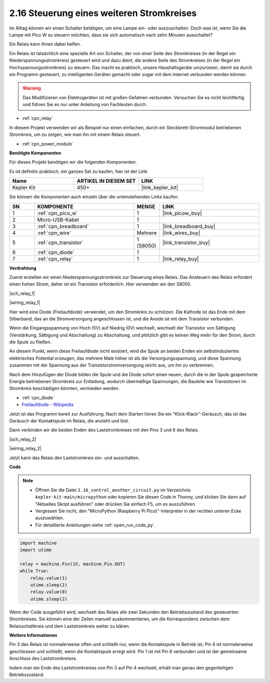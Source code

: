 .. _py_relay:

2.16 Steuerung eines weiteren Stromkreises
==========================================

Im Alltag können wir einen Schalter betätigen, um eine Lampe ein- oder auszuschalten.
Doch was ist, wenn Sie die Lampe mit Pico W so steuern möchten, dass sie sich automatisch nach zehn Minuten ausschaltet?

Ein Relais kann Ihnen dabei helfen.

Ein Relais ist tatsächlich eine spezielle Art von Schalter, der von einer Seite des Stromkreises (in der Regel ein Niederspannungsstromkreis) gesteuert wird und dazu dient, die andere Seite des Stromkreises (in der Regel ein Hochspannungsstromkreis) zu steuern.
Das macht es praktisch, unsere Haushaltsgeräte umzurüsten, damit sie durch ein Programm gesteuert, zu intelligenten Geräten gemacht oder sogar mit dem Internet verbunden werden können.

.. warning::
    Das Modifizieren von Elektrogeräten ist mit großen Gefahren verbunden. Versuchen Sie es nicht leichtfertig und führen Sie es nur unter Anleitung von Fachleuten durch.

* :ref:`cpn_relay`

In diesem Projekt verwenden wir als Beispiel nur einen einfachen, durch ein Steckbrett-Strommodul betriebenen Stromkreis, um zu zeigen, wie man ihn mit einem Relais steuert.

* :ref:`cpn_power_module`

**Benötigte Komponenten**

Für dieses Projekt benötigen wir die folgenden Komponenten.

Es ist definitiv praktisch, ein ganzes Set zu kaufen, hier ist der Link:

.. list-table::
    :widths: 20 20 20
    :header-rows: 1

    *   - Name
        - ARTIKEL IN DIESEM SET
        - LINK
    *   - Kepler Kit
        - 450+
        - |link_kepler_kit|

Sie können die Komponenten auch einzeln über die untenstehenden Links kaufen.

.. list-table::
    :widths: 5 20 5 20
    :header-rows: 1

    *   - SN
        - KOMPONENTE
        - MENGE
        - LINK

    *   - 1
        - :ref:`cpn_pico_w`
        - 1
        - |link_picow_buy|
    *   - 2
        - Micro-USB-Kabel
        - 1
        - 
    *   - 3
        - :ref:`cpn_breadboard`
        - 1
        - |link_breadboard_buy|
    *   - 4
        - :ref:`cpn_wire`
        - Mehrere
        - |link_wires_buy|
    *   - 5
        - :ref:`cpn_transistor`
        - 1 (S8050)
        - |link_transistor_buy|
    *   - 6
        - :ref:`cpn_diode`
        - 1
        - 
    *   - 7
        - :ref:`cpn_relay`
        - 1
        - |link_relay_buy|

**Verdrahtung**

Zuerst erstellen wir einen Niederspannungsstromkreis zur Steuerung eines Relais.
Das Ansteuern des Relais erfordert einen hohen Strom, daher ist ein Transistor erforderlich. Hier verwenden wir den S8050.

|sch_relay_1|

|wiring_relay_1|



Hier wird eine Diode (Freilaufdiode) verwendet, um den Stromkreis zu schützen. Die Kathode ist das Ende mit dem Silberband, das an die Stromversorgung angeschlossen ist, und die Anode ist mit dem Transistor verbunden.

Wenn die Eingangsspannung von Hoch (5V) auf Niedrig (0V) wechselt, wechselt der Transistor von Sättigung (Verstärkung, Sättigung und Abschaltung) zu Abschaltung, und plötzlich gibt es keinen Weg mehr für den Strom, durch die Spule zu fließen.

An diesem Punkt, wenn diese Freilaufdiode nicht existiert, wird die Spule an beiden Enden ein selbstinduziertes elektrisches Potential erzeugen, das mehrere Male höher ist als die Versorgungsspannung, und diese Spannung zusammen mit der Spannung aus der Transistorstromversorgung reicht aus, um ihn zu verbrennen.

Nach dem Hinzufügen der Diode bilden die Spule und die Diode sofort einen neuen, durch die in der Spule gespeicherte Energie betriebenen Stromkreis zur Entladung, wodurch übermäßige Spannungen, die Bauteile wie Transistoren im Stromkreis beschädigen könnten, vermieden werden.

* :ref:`cpn_diode`
* `Freilaufdiode - Wikipedia <https://de.wikipedia.org/wiki/Freilaufdiode>`_

Jetzt ist das Programm bereit zur Ausführung. Nach dem Starten hören Sie ein "Klick-Klack"-Geräusch, das ist das Geräusch der Kontaktspule im Relais, die anzieht und löst.

Dann verbinden wir die beiden Enden des Laststromkreises mit den Pins 3 und 6 des Relais.

.. (Nehmen Sie den einfachen, durch das Steckbrett-Strommodul betriebenen Stromkreis aus dem vorherigen Artikel als Beispiel.)

|sch_relay_2|

|wiring_relay_2|

Jetzt kann das Relais den Laststromkreis ein- und ausschalten.

**Code**

.. note::

    * Öffnen Sie die Datei ``2.16_control_another_circuit.py`` im Verzeichnis ``kepler-kit-main/micropython`` oder kopieren Sie diesen Code in Thonny, und klicken Sie dann auf "Aktuelles Skript ausführen" oder drücken Sie einfach F5, um es auszuführen.

    * Vergessen Sie nicht, den "MicroPython (Raspberry Pi Pico)"-Interpreter in der rechten unteren Ecke auszuwählen.

    * Für detaillierte Anleitungen siehe :ref:`open_run_code_py`.

.. code-block:: python

    import machine
    import utime
    
    relay = machine.Pin(15, machine.Pin.OUT)
    while True:
        relay.value(1)
        utime.sleep(2)
        relay.value(0)
        utime.sleep(2)

Wenn der Code ausgeführt wird, wechselt das Relais alle zwei Sekunden den Betriebszustand des gesteuerten Stromkreises.
Sie können eine der Zeilen manuell auskommentieren, um die Korrespondenz zwischen dem Relaisschaltkreis und dem Laststromkreis weiter zu klären.

**Weitere Informationen**

Pin 3 des Relais ist normalerweise offen und schließt nur, wenn die Kontaktspule in Betrieb ist; Pin 4 ist normalerweise geschlossen und schließt, wenn die Kontaktspule erregt wird.
Pin 1 ist mit Pin 6 verbunden und ist der gemeinsame Anschluss des Laststromkreises.

Indem man ein Ende des Laststromkreises von Pin 3 auf Pin 4 wechselt, erhält man genau den gegenteiligen Betriebszustand.
